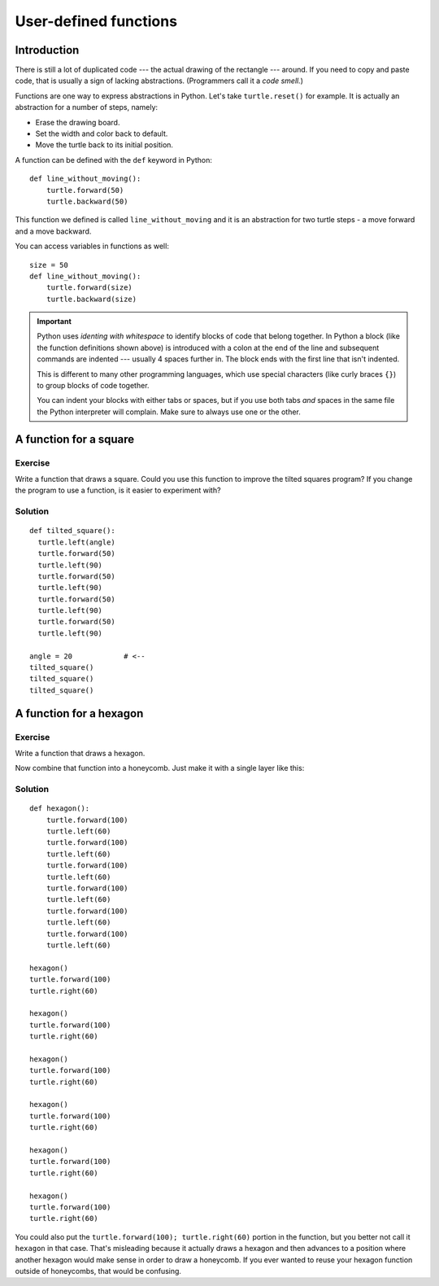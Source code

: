 User-defined functions
**********************

Introduction
============

There is still a lot of duplicated code --- the actual drawing of the rectangle
--- around. If you need to copy and paste code, that is usually a sign of
lacking abstractions. (Programmers call it a *code smell.*)

Functions are one way to express abstractions in Python. Let's take
``turtle.reset()`` for example. It is actually an abstraction for a number of
steps, namely:

* Erase the drawing board.
* Set the width and color back to default.
* Move the turtle back to its initial position.

A function can be defined with the ``def`` keyword in Python::

    def line_without_moving():
        turtle.forward(50)
        turtle.backward(50)

This function we defined is called ``line_without_moving`` and it is
an abstraction for two turtle steps - a move forward and a move
backward.

You can access variables in functions as well::

    size = 50
    def line_without_moving():
        turtle.forward(size)
        turtle.backward(size)

.. important::

   Python uses *identing with whitespace* to identify blocks of code
   that belong together. In Python a block (like the function
   definitions shown above) is introduced with a colon at the end of the
   line and subsequent commands are indented --- usually 4 spaces
   further in. The block ends with the first line that isn't indented.

   This is different to many other programming languages, which use
   special characters (like curly braces ``{}``) to group blocks of
   code together.

   You can indent your blocks with either tabs or spaces, but if you
   use both tabs *and* spaces in the same file the Python interpreter
   will complain. Make sure to always use one or the other.

A function for a square
=======================

Exercise
--------

Write a function that draws a square. Could you use this function to improve the
tilted squares program? If you change the program to use a function, is it easier
to experiment with?

Solution
--------

::

    def tilted_square():
      turtle.left(angle)
      turtle.forward(50)
      turtle.left(90)
      turtle.forward(50)
      turtle.left(90)
      turtle.forward(50)
      turtle.left(90)
      turtle.forward(50)
      turtle.left(90)

    angle = 20            # <--
    tilted_square()
    tilted_square()
    tilted_square()


A function for a hexagon
========================

Exercise
--------

Write a function that draws a hexagon.

.. image:: /images/hexagon.png

Now combine that function into a honeycomb. Just make it with a single layer like this:

.. image:: /images/honeycomb.png

Solution
--------

::

    def hexagon():
        turtle.forward(100)
        turtle.left(60)
        turtle.forward(100)
        turtle.left(60)
        turtle.forward(100)
        turtle.left(60)
        turtle.forward(100)
        turtle.left(60)
        turtle.forward(100)
        turtle.left(60)
        turtle.forward(100)
        turtle.left(60)

    hexagon()
    turtle.forward(100)
    turtle.right(60)

    hexagon()
    turtle.forward(100)
    turtle.right(60)

    hexagon()
    turtle.forward(100)
    turtle.right(60)

    hexagon()
    turtle.forward(100)
    turtle.right(60)

    hexagon()
    turtle.forward(100)
    turtle.right(60)

    hexagon()
    turtle.forward(100)
    turtle.right(60)

You could also put the ``turtle.forward(100); turtle.right(60)`` portion in the
function, but you better not call it ``hexagon`` in that case.  That's
misleading because it actually draws a hexagon and then advances to a position
where another hexagon would make sense in order to draw a honeycomb.  If you
ever wanted to reuse your hexagon function outside of honeycombs, that would be
confusing.
